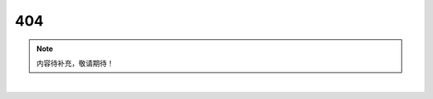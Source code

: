 404
============

.. note:: 内容待补充，敬请期待！


.. rst-class:: center
.. rst-class:: index_links

   `返回首页 <index.html>`_ ·
   `参与贡献 <https://github.com/luhuadong/GreenGuide>`_

|

